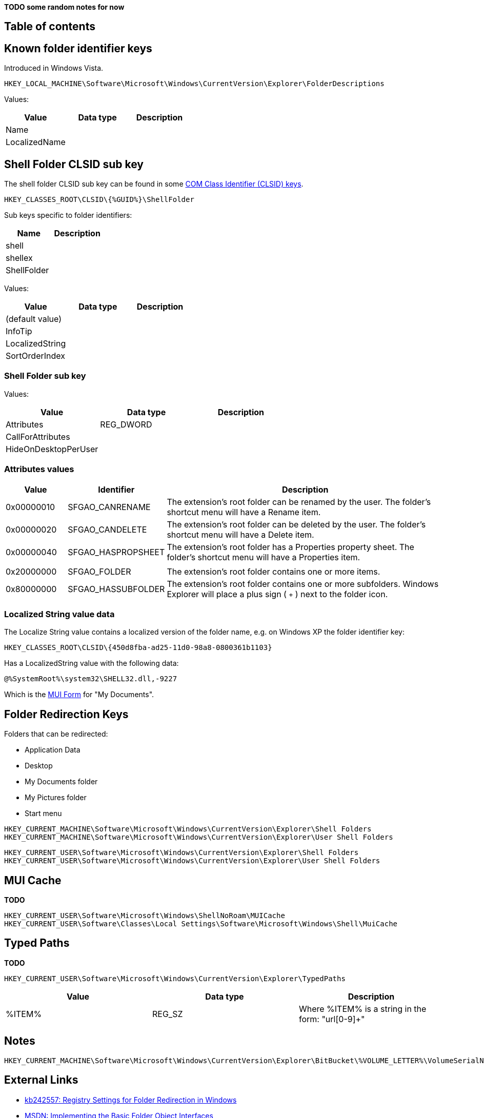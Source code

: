 *TODO some random notes for now*

:toc:
:toc-placement: manual
:toc-title: 
:toclevels: 4

[preface]
== Table of contents
toc::[]

== Known folder identifier keys
Introduced in Windows Vista.

....
HKEY_LOCAL_MACHINE\Software\Microsoft\Windows\CurrentVersion\Explorer\FolderDescriptions
....

Values:

[options="header"]
|===
| Value | Data type | Description
| Name | |
| LocalizedName | |
|===

== Shell Folder CLSID sub key
The shell folder CLSID sub key can be found in some https://github.com/libyal/winreg-kb/wiki/Component-Object-Model-keys[COM Class Identifier (CLSID) keys].

....
HKEY_CLASSES_ROOT\CLSID\{%GUID%}\ShellFolder
....

Sub keys specific to folder identifiers:

[options="header"]
|===
| Name | Description
| shell |
| shellex |
| ShellFolder |
|===

Values:

[options="header"]
|===
| Value | Data type | Description
| (default value) | |
| InfoTip | |
| LocalizedString | |
| SortOrderIndex | |
|===

=== Shell Folder sub key
Values:

[options="header"]
|===
| Value | Data type | Description
| Attributes | REG_DWORD |
| CallForAttributes | |
| HideOnDesktopPerUser | |
|===

=== Attributes values

[cols="1,1,5",options="header"]
|===
| Value | Identifier | Description
| 0x00000010 | SFGAO_CANRENAME | The extension's root folder can be renamed by the user. The folder's shortcut menu will have a Rename item.
| 0x00000020 | SFGAO_CANDELETE | The extension's root folder can be deleted by the user. The folder's shortcut menu will have a Delete item.
| 0x00000040 | SFGAO_HASPROPSHEET | The extension's root folder has a Properties property sheet. The folder's shortcut menu will have a Properties item.
| | |
| 0x20000000 | SFGAO_FOLDER | The extension's root folder contains one or more items.
| 0x80000000 | SFGAO_HASSUBFOLDER | The extension's root folder contains one or more subfolders. Windows Explorer will place a plus sign ( `+` ) next to the folder icon.
|===

=== Localized String value data
The Localize String value contains a localized version of the folder name, e.g. on Windows XP the folder identifier key:

....
HKEY_CLASSES_ROOT\CLSID\{450d8fba-ad25-11d0-98a8-0800361b1103}
....

Has a LocalizedString value with the following data:

....
@%SystemRoot%\system32\SHELL32.dll,-9227
....

Which is the https://github.com/libyal/winreg-kb/wiki/MUI-form[MUI Form] for "My Documents".

== Folder Redirection Keys
Folders that can be redirected:

* Application Data
* Desktop
* My Documents folder
* My Pictures folder
* Start menu

....
HKEY_CURRENT_MACHINE\Software\Microsoft\Windows\CurrentVersion\Explorer\Shell Folders
HKEY_CURRENT_MACHINE\Software\Microsoft\Windows\CurrentVersion\Explorer\User Shell Folders
....

....
HKEY_CURRENT_USER\Software\Microsoft\Windows\CurrentVersion\Explorer\Shell Folders
HKEY_CURRENT_USER\Software\Microsoft\Windows\CurrentVersion\Explorer\User Shell Folders
....

== MUI Cache
*TODO*

....
HKEY_CURRENT_USER\Software\Microsoft\Windows\ShellNoRoam\MUICache
HKEY_CURRENT_USER\Software\Classes\Local Settings\Software\Microsoft\Windows\Shell\MuiCache
....

== Typed Paths
*TODO*

....
HKEY_CURRENT_USER\Software\Microsoft\Windows\CurrentVersion\Explorer\TypedPaths
....

[options="header"]
|===
| Value| Data type| Description
| %ITEM% | REG_SZ | Where %ITEM% is a string in the form: "url[0-9]+"
|===

== Notes

....
HKEY_CURRENT_MACHINE\Software\Microsoft\Windows\CurrentVersion\Explorer\BitBucket\%VOLUME_LETTER%\VolumeSerialNumber
....

== External Links

* http://support.microsoft.com/kb/242557[kb242557: Registry Settings for Folder Redirection in Windows]
* https://msdn.microsoft.com/en-us/library/windows/desktop/cc144093(v=vs.85).aspx[MSDN: Implementing the Basic Folder Object Interfaces]

